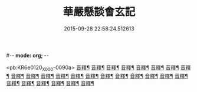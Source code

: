 #-*- mode: org; -*-
#+DATE: 2015-09-28 22:58:24.512613
#+TITLE: 華嚴懸談會玄記
#+PROPERTY: CBETA_ID X08n0236
#+PROPERTY: ID KR6e0120
#+PROPERTY: SOURCE 卍 Xuzangjing Vol. 08, No. 236
#+PROPERTY: VOL 08
#+PROPERTY: BASEEDITION X
#+PROPERTY: WITNESS CBETA

<pb:KR6e0120_X_000-0090a>
[[file:KR6e0120_011.txt::0167b17][音釋¶]]
[[file:KR6e0120_012.txt::0175a14][音釋¶]]
[[file:KR6e0120_013.txt::0185a10][音釋¶]]
[[file:KR6e0120_014.txt::0191c24][音釋¶]]
[[file:KR6e0120_015.txt::0204a18][音釋¶]]
[[file:KR6e0120_016.txt::0215c23][音釋¶]]
[[file:KR6e0120_021.txt::0257b6][音釋¶]]
[[file:KR6e0120_022.txt::0264c2][音釋¶]]
[[file:KR6e0120_023.txt::0271b4][音釋¶]]
[[file:KR6e0120_024.txt::0279a4][音釋¶]]
[[file:KR6e0120_025.txt::0285c10][音釋¶]]
[[file:KR6e0120_026.txt::0293b3][音釋¶]]
[[file:KR6e0120_027.txt::0300a22][音釋¶]]
[[file:KR6e0120_028.txt::0307a15][音釋¶]]
[[file:KR6e0120_029.txt::0314c9][音釋¶]]
[[file:KR6e0120_030.txt::0322b9][音釋¶]]
[[file:KR6e0120_031.txt::0329c7][音釋¶]]
[[file:KR6e0120_032.txt::0337b5][音釋¶]]
[[file:KR6e0120_033.txt::0345c18][音釋¶]]
[[file:KR6e0120_034.txt::0355a7][音釋¶]]
[[file:KR6e0120_035.txt::0365a8][音釋¶]]
[[file:KR6e0120_036.txt::0371b5][音釋¶]]
[[file:KR6e0120_037.txt::0383b19][音釋¶]]
[[file:KR6e0120_038.txt::0394b21][音釋¶]]
[[file:KR6e0120_039.txt::0404b15][音釋¶]]
[[file:KR6e0120_040.txt::0413a22][音釋¶]]
